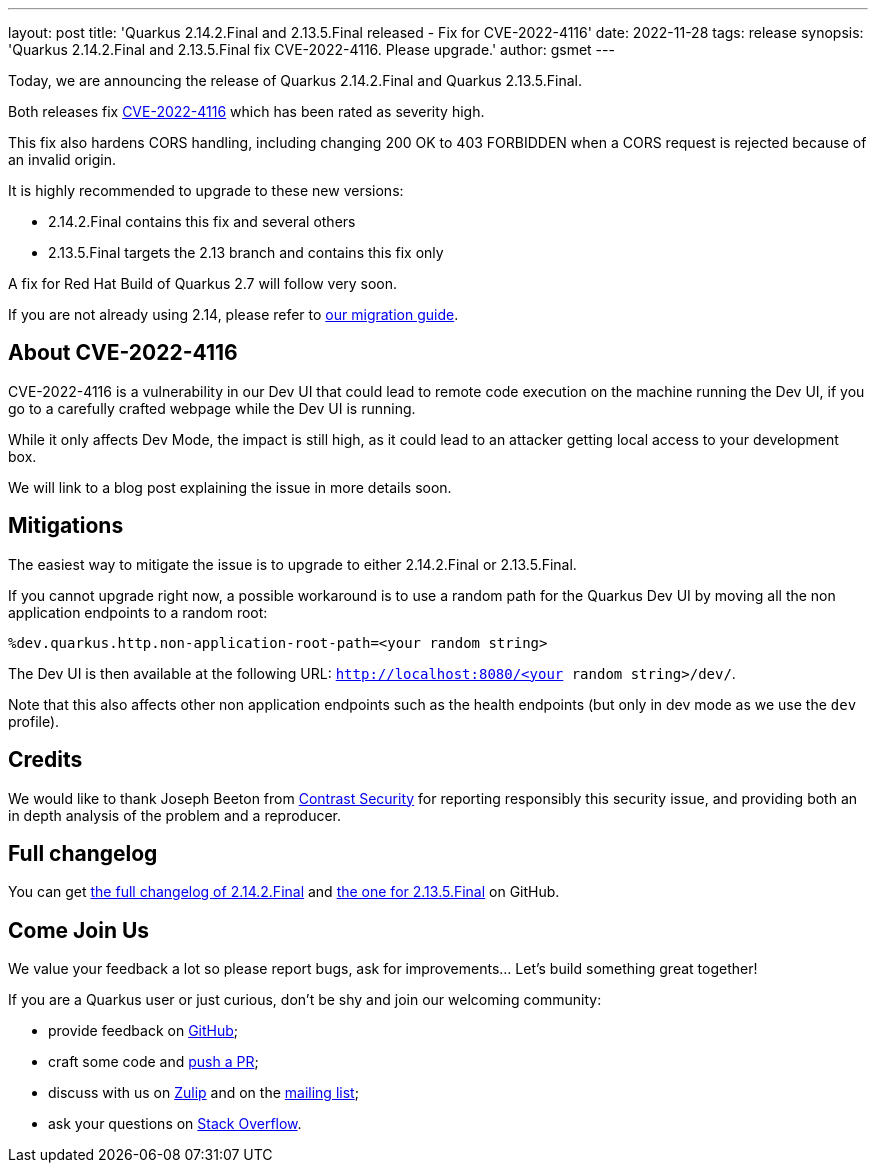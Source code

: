 ---
layout: post
title: 'Quarkus 2.14.2.Final and 2.13.5.Final released - Fix for CVE-2022-4116'
date: 2022-11-28
tags: release
synopsis: 'Quarkus 2.14.2.Final and 2.13.5.Final fix CVE-2022-4116. Please upgrade.'
author: gsmet
---

Today, we are announcing the release of Quarkus 2.14.2.Final and Quarkus 2.13.5.Final.

Both releases fix https://access.redhat.com/security/cve/CVE-2022-4116[CVE-2022-4116] which has been rated as severity high.

This fix also hardens CORS handling, including changing 200 OK to 403 FORBIDDEN when a CORS request is rejected because of an invalid origin.

It is highly recommended to upgrade to these new versions:

- 2.14.2.Final contains this fix and several others
- 2.13.5.Final targets the 2.13 branch and contains this fix only

A fix for Red Hat Build of Quarkus 2.7 will follow very soon.

If you are not already using 2.14, please refer to https://github.com/quarkusio/quarkus/wiki/Migration-Guide-2.14[our migration guide].

== About CVE-2022-4116

CVE-2022-4116 is a vulnerability in our Dev UI that could lead to remote code execution on the machine running the Dev UI,
if you go to a carefully crafted webpage while the Dev UI is running.

While it only affects Dev Mode, the impact is still high, as it could lead to an attacker getting local access to your development box.

We will link to a blog post explaining the issue in more details soon.

== Mitigations

The easiest way to mitigate the issue is to upgrade to either 2.14.2.Final or 2.13.5.Final.

If you cannot upgrade right now, a possible workaround is to use a random path for the Quarkus Dev UI by moving all the non application endpoints to a random root:

[source,properties]
----
%dev.quarkus.http.non-application-root-path=<your random string>
----

The Dev UI is then available at the following URL: `http://localhost:8080/<your random string>/dev/`.

Note that this also affects other non application endpoints such as the health endpoints (but only in dev mode as we use the `dev` profile).

== Credits

We would like to thank Joseph Beeton from https://www.contrastsecurity.com/[Contrast Security] for reporting responsibly this security issue, and providing both an in depth analysis of the problem and a reproducer.

== Full changelog

You can get https://github.com/quarkusio/quarkus/releases/tag/2.14.2.Final[the full changelog of 2.14.2.Final] and https://github.com/quarkusio/quarkus/releases/tag/2.13.5.Final[the one for 2.13.5.Final] on GitHub.

== Come Join Us

We value your feedback a lot so please report bugs, ask for improvements... Let's build something great together!

If you are a Quarkus user or just curious, don't be shy and join our welcoming community:

 * provide feedback on https://github.com/quarkusio/quarkus/issues[GitHub];
 * craft some code and https://github.com/quarkusio/quarkus/pulls[push a PR];
 * discuss with us on https://quarkusio.zulipchat.com/[Zulip] and on the https://groups.google.com/d/forum/quarkus-dev[mailing list];
 * ask your questions on https://stackoverflow.com/questions/tagged/quarkus[Stack Overflow].
